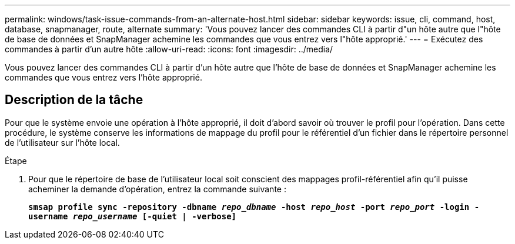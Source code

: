 ---
permalink: windows/task-issue-commands-from-an-alternate-host.html 
sidebar: sidebar 
keywords: issue, cli, command, host, database, snapmanager, route, alternate 
summary: 'Vous pouvez lancer des commandes CLI à partir d"un hôte autre que l"hôte de base de données et SnapManager achemine les commandes que vous entrez vers l"hôte approprié.' 
---
= Exécutez des commandes à partir d'un autre hôte
:allow-uri-read: 
:icons: font
:imagesdir: ../media/


[role="lead"]
Vous pouvez lancer des commandes CLI à partir d'un hôte autre que l'hôte de base de données et SnapManager achemine les commandes que vous entrez vers l'hôte approprié.



== Description de la tâche

Pour que le système envoie une opération à l'hôte approprié, il doit d'abord savoir où trouver le profil pour l'opération. Dans cette procédure, le système conserve les informations de mappage du profil pour le référentiel d'un fichier dans le répertoire personnel de l'utilisateur sur l'hôte local.

.Étape
. Pour que le répertoire de base de l'utilisateur local soit conscient des mappages profil-référentiel afin qu'il puisse acheminer la demande d'opération, entrez la commande suivante :
+
`*smsap profile sync -repository -dbname _repo_dbname_ -host _repo_host_ -port _repo_port_ -login -username _repo_username_ [-quiet | -verbose]*`


